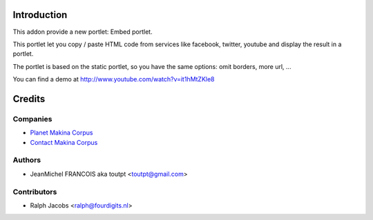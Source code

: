 Introduction
============

This addon provide a new portlet: Embed portlet.

This portlet let you copy / paste HTML code from services like facebook, twitter, youtube and display the result in a portlet.

The portlet is based on the static portlet, so you have the same options: omit borders, more url, ...

You can find a demo at http://www.youtube.com/watch?v=it1hMtZKle8

Credits
=======

Companies
---------

|makinacom|_

* `Planet Makina Corpus <http://www.makina-corpus.org>`_
* `Contact Makina Corpus <mailto:python@makina-corpus.org>`_


Authors
-------

- JeanMichel FRANCOIS aka toutpt <toutpt@gmail.com>

Contributors
------------

- Ralph Jacobs <ralph@fourdigits.nl>

.. |makinacom| image:: http://depot.makina-corpus.org/public/logo.gif
.. _makinacom:  http://www.makina-corpus.com


